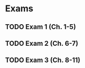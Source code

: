 * Exams
** TODO Exam 1 (Ch. 1-5)
   DEADLINE: <2019-02-13 Wed>
** TODO Exam 2 (Ch. 6-7)
   DEADLINE: <2019-03-06 Wed>
** TODO Exam 3 (Ch. 8-11)
   DEADLINE: <2019-04-15 Mon>


